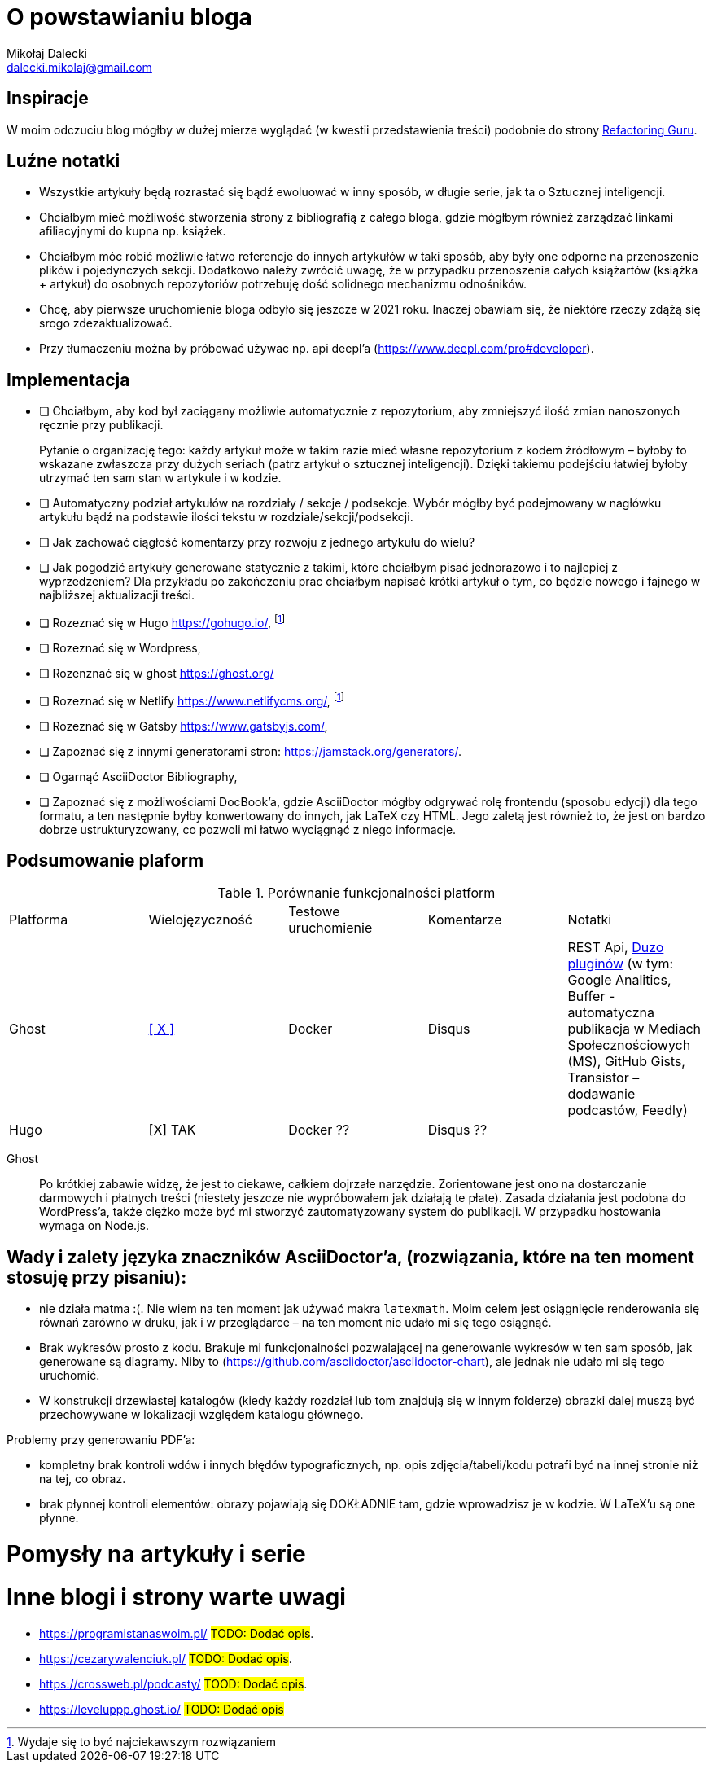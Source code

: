 = O powstawianiu bloga
Mikołaj Dalecki <dalecki.mikolaj@gmail.com>

== Inspiracje
W moim odczuciu blog mógłby w dużej mierze wyglądać (w kwestii przedstawienia treści) podobnie do strony https://refactoring.guru/pl[Refactoring Guru].

== Luźne notatki
- Wszystkie artykuły będą rozrastać się bądź ewoluować w inny sposób, w długie serie, jak ta o Sztucznej inteligencji.
- Chciałbym mieć możliwość stworzenia strony z bibliografią z całego bloga, gdzie mógłbym również zarządzać linkami afiliacyjnymi do kupna np. książek.
- Chciałbym móc robić możliwie łatwo referencje do innych artykułów w taki sposób, aby były one odporne na przenoszenie plików i pojedynczych sekcji. 
Dodatkowo należy zwrócić uwagę, że w przypadku przenoszenia całych książartów (książka + artykuł) do osobnych repozytoriów potrzebuję dość solidnego mechanizmu odnośników.
- Chcę, aby pierwsze uruchomienie bloga odbyło się jeszcze w 2021 roku.
Inaczej obawiam się, że niektóre rzeczy zdążą się srogo zdezaktualizować.
- Przy tłumaczeniu można by próbować używac np. api deepl'a (https://www.deepl.com/pro#developer).

== Implementacja
* [ ] Chciałbym, aby kod był zaciągany możliwie automatycznie z repozytorium, aby zmniejszyć ilość zmian nanoszonych ręcznie przy publikacji.
+
Pytanie o organizację tego: każdy artykuł może w takim razie mieć własne repozytorium z kodem źródłowym – byłoby to wskazane zwłaszcza przy dużych seriach (patrz artykuł o sztucznej inteligencji).
Dzięki takiemu podejściu łatwiej byłoby utrzymać ten sam stan w artykule i w kodzie. 

* [ ] Automatyczny podział artykułów na rozdziały / sekcje / podsekcje. 
Wybór mógłby być podejmowany w nagłówku artykułu bądź na podstawie ilości tekstu w rozdziale/sekcji/podsekcji.

* [ ] Jak zachować ciągłość komentarzy przy rozwoju z jednego artykułu do wielu?
* [ ] Jak pogodzić artykuły generowane statycznie z takimi, które chciałbym pisać jednorazowo i to najlepiej z wyprzedzeniem? 
Dla przykładu po zakończeniu prac chciałbym napisać krótki artykuł o tym, co będzie nowego i fajnego w najbliższej aktualizacji treści.

* [ ] Rozeznać się w Hugo https://gohugo.io/, footnote:rozw[Wydaje się to być najciekawszym rozwiązaniem]
* [ ] Rozeznać się w Wordpress,
* [ ] Rozenznać się w ghost https://ghost.org/
* [ ] Rozeznać się w Netlify https://www.netlifycms.org/, footnote:rozw[]
* [ ] Rozeznać się w Gatsby https://www.gatsbyjs.com/,
* [ ] Zapoznać się z innymi generatorami stron: https://jamstack.org/generators/.

* [ ] Ogarnąć AsciiDoctor Bibliography,
* [ ] Zapoznać się z możliwościami DocBook'a, gdzie AsciiDoctor mógłby odgrywać rolę frontendu (sposobu edycji) dla tego formatu, a ten następnie byłby konwertowany do innych, jak LaTeX czy HTML.
Jego zaletą jest również to, że jest on bardzo dobrze ustrukturyzowany, co pozwoli mi łatwo wyciągnąć z niego informacje.

== Podsumowanie plaform

.Porównanie funkcjonalności platform
|===
| Platforma | Wielojęzyczność | Testowe uruchomienie | Komentarze | Notatki
| Ghost     | https://ghost.org/docs/tutorials/multi-language-content/[[ X \]]        | Docker | Disqus | REST Api, https://ghost.org/integrations/[Duzo pluginów] (w tym: Google Analitics, Buffer - automatyczna publikacja w Mediach Społecznościowych (MS), GitHub Gists, Transistor – dodawanie podcastów, Feedly)
| Hugo      | [X] TAK        | Docker ?? | Disqus ?? | 
|===

Ghost:: Po krótkiej zabawie widzę, że jest to ciekawe, całkiem dojrzałe narzędzie. 
Zorientowane jest ono na dostarczanie darmowych i płatnych treści (niestety jeszcze nie wypróbowałem jak działają te płate). 
Zasada działania jest podobna do WordPress'a, także ciężko może być mi stworzyć zautomatyzowany system do publikacji.
W przypadku hostowania wymaga on Node.js.

== Wady i zalety języka znaczników AsciiDoctor'a, (rozwiązania, które na ten moment stosuję przy pisaniu):

- nie działa matma :(. 
Nie wiem na ten moment jak używać makra `latexmath`. 
Moim celem jest osiągnięcie renderowania się równań zarówno w druku, jak i w przeglądarce – na ten moment nie udało mi się tego osiągnąć.
- Brak wykresów prosto z kodu. 
Brakuje mi funkcjonalności pozwalającej na generowanie wykresów w ten sam sposób, jak generowane są diagramy.
Niby to (https://github.com/asciidoctor/asciidoctor-chart), ale jednak nie udało mi się tego uruchomić.
- W konstrukcji drzewiastej katalogów (kiedy każdy rozdział lub tom znajdują się w innym folderze) obrazki dalej muszą być przechowywane w lokalizacji względem katalogu głównego. 

Problemy przy generowaniu PDF'a:

- kompletny brak kontroli wdów i innych błędów typograficznych, np. opis zdjęcia/tabeli/kodu potrafi być na innej stronie niż na tej, co obraz.
- brak płynnej kontroli elementów: obrazy pojawiają się DOKŁADNIE tam, gdzie wprowadzisz je w kodzie.
W LaTeX'u są one płynne.

= Pomysły na artykuły i serie

= Inne blogi i strony warte uwagi

- https://programistanaswoim.pl/ #TODO: Dodać opis#.
- https://cezarywalenciuk.pl/ #TODO: Dodać opis#.
- https://crossweb.pl/podcasty/ #TOOD: Dodać opis#.
- https://leveluppp.ghost.io/ #TODO: Dodać opis#

